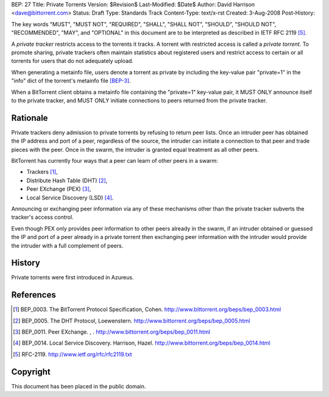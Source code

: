 BEP: 27
Title: Private Torrents
Version: $Revision$
Last-Modified: $Date$
Author:  David Harrison <dave@bittorrent.com>
Status:  Draft
Type:    Standards Track
Content-Type: text/x-rst
Created: 3-Aug-2008
Post-History: 

The key words "MUST", "MUST NOT", "REQUIRED", "SHALL", "SHALL
NOT", "SHOULD", "SHOULD NOT", "RECOMMENDED",  "MAY", and
"OPTIONAL" in this document are to be interpreted as described in
IETF RFC 2119 [#RFC-2119]_.

A *private tracker* restricts access to the torrents it tracks.  A 
torrent with restricted access is called a *private torrent*.  To
promote sharing, private trackers often maintain statistics about
registered users and restrict access to certain or all torrents for
users that do not adequately upload.

When generating a metainfo file, users denote a torrent as private by
including the key-value pair "private=1" in the "info" dict of the
torrent's metainfo file [BEP-3]_.

When a BitTorrent client obtains a metainfo file containing the
"private=1" key-value pair, it MUST ONLY announce itself to the
private tracker, and MUST ONLY initiate connections to peers returned
from the private tracker.

Rationale
=========

Private trackers deny admission to private torrents by refusing to
return peer lists.  Once an intruder peer has obtained the IP address
and port of a peer, regardless of the source, the intruder can
initiate a connection to that peer and trade pieces with the peer.
Once in the swarm, the intruder is granted equal treatment as all
other peers.

BitTorrent has currently four ways that a peer can learn of other
peers in a swarm:

* Trackers [#BEP-3]_,

* Distribute Hash Table (DHT) [#BEP-5]_,

* Peer EXchange (PEX) [#BEP-11]_,

* Local Service Discovery (LSD) [#BEP-14]_.

Announcing or exchanging peer information via any of these mechanisms
other than the private tracker subverts the tracker's access control.

Even though PEX only provides peer information to other peers already
in the swarm, if an intruder obtained or guessed the IP and port of a
peer already in a private torrent then exchanging peer information
with the intruder would provide the intruder with a full complement of
peers.


History
=======

Private torrents were first introduced in Azureus.

References
==========

.. [#BEP-3] BEP_0003.  The BitTorrent Protocol Specification, Cohen.
   http://www.bittorrent.org/beps/bep_0003.html

.. [#BEP-5] BEP_0005.  The DHT Protocol, Loewenstern.
   http://www.bittorrent.org/beps/bep_0005.html

.. [#BEP-11] BEP_0011.  Peer EXchange.  , .
   http://www.bittorrent.org/beps/bep_0011.html

.. [#BEP-14] BEP_0014.  Local Service Discovery. Harrison, Hazel.
   http://www.bittorrent.org/beps/bep_0014.html

.. [#RFC-2119] RFC-2119. http://www.ietf.org/rfc/rfc2119.txt

Copyright
=========

This document has been placed in the public domain.



..
   Local Variables:
   mode: indented-text
   indent-tabs-mode: nil
   sentence-end-double-space: t
   fill-column: 70
   coding: utf-8
   End:


